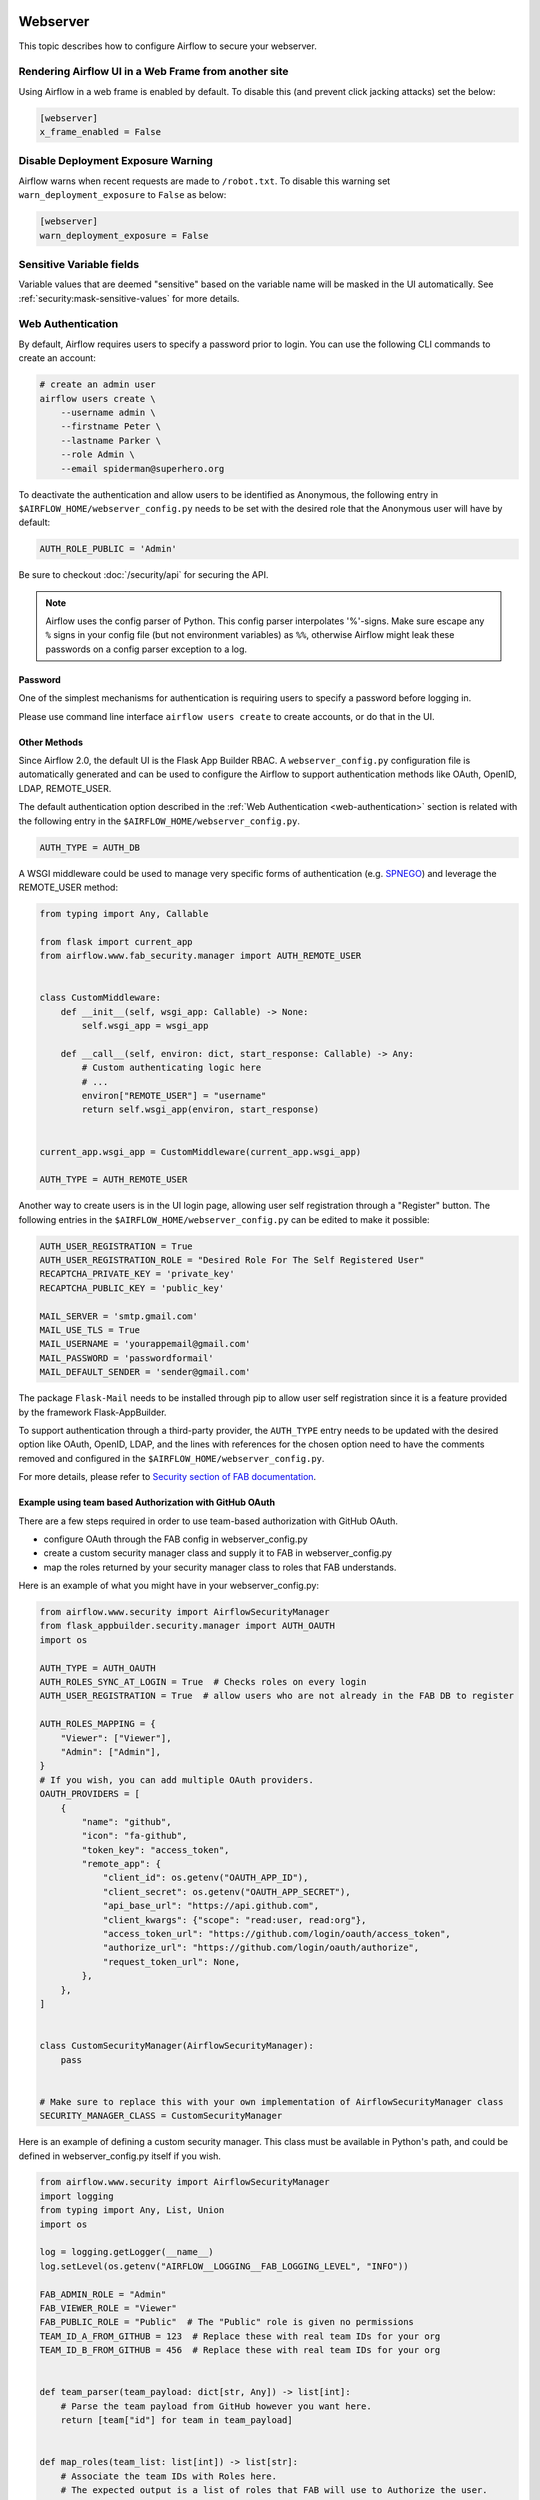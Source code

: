 .. Licensed to the Apache Software Foundation (ASF) under one
    or more contributor license agreements.  See the NOTICE file
    distributed with this work for additional information
    regarding copyright ownership.  The ASF licenses this file
    to you under the Apache License, Version 2.0 (the
    "License"); you may not use this file except in compliance
    with the License.  You may obtain a copy of the License at

 ..   http://www.apache.org/licenses/LICENSE-2.0

 .. Unless required by applicable law or agreed to in writing,
    software distributed under the License is distributed on an
    "AS IS" BASIS, WITHOUT WARRANTIES OR CONDITIONS OF ANY
    KIND, either express or implied.  See the License for the
    specific language governing permissions and limitations
    under the License.

Webserver
=========

This topic describes how to configure Airflow to secure your webserver.

Rendering Airflow UI in a Web Frame from another site
------------------------------------------------------

Using Airflow in a web frame is enabled by default. To disable this (and prevent click jacking attacks)
set the below:

.. code-block:: ini

    [webserver]
    x_frame_enabled = False

Disable Deployment Exposure Warning
---------------------------------------

Airflow warns when recent requests are made to ``/robot.txt``. To disable this warning set ``warn_deployment_exposure`` to
``False`` as below:

.. code-block:: ini

    [webserver]
    warn_deployment_exposure = False

Sensitive Variable fields
-------------------------

Variable values that are deemed "sensitive" based on the variable name will be masked in the UI automatically.
See :ref:`security:mask-sensitive-values` for more details.

.. _web-authentication:

Web Authentication
------------------

By default, Airflow requires users to specify a password prior to login. You can use the
following CLI commands to create an account:

.. code-block:: bash

    # create an admin user
    airflow users create \
        --username admin \
        --firstname Peter \
        --lastname Parker \
        --role Admin \
        --email spiderman@superhero.org

To deactivate the authentication and allow users to be identified as Anonymous, the following entry
in ``$AIRFLOW_HOME/webserver_config.py`` needs to be set with the desired role that the Anonymous
user will have by default:

.. code-block:: ini

    AUTH_ROLE_PUBLIC = 'Admin'

Be sure to checkout :doc:`/security/api` for securing the API.

.. note::

   Airflow uses the config parser of Python. This config parser interpolates
   '%'-signs.  Make sure escape any ``%`` signs in your config file (but not
   environment variables) as ``%%``, otherwise Airflow might leak these
   passwords on a config parser exception to a log.

Password
''''''''

One of the simplest mechanisms for authentication is requiring users to specify a password before logging in.

Please use command line interface ``airflow users create`` to create accounts, or do that in the UI.

Other Methods
'''''''''''''

Since Airflow 2.0, the default UI is the Flask App Builder RBAC. A ``webserver_config.py`` configuration file
is automatically generated and can be used to configure the Airflow to support authentication
methods like OAuth, OpenID, LDAP, REMOTE_USER.

The default authentication option described in the :ref:`Web Authentication <web-authentication>` section is related
with the following entry in the ``$AIRFLOW_HOME/webserver_config.py``.

.. code-block:: ini

    AUTH_TYPE = AUTH_DB

A WSGI middleware could be used to manage very specific forms of authentication
(e.g. `SPNEGO <https://www.ibm.com/docs/en/was-liberty/core?topic=authentication-single-sign-http-requests-using-spnego-web>`_)
and leverage the REMOTE_USER method:

.. code-block:: python

    from typing import Any, Callable

    from flask import current_app
    from airflow.www.fab_security.manager import AUTH_REMOTE_USER


    class CustomMiddleware:
        def __init__(self, wsgi_app: Callable) -> None:
            self.wsgi_app = wsgi_app

        def __call__(self, environ: dict, start_response: Callable) -> Any:
            # Custom authenticating logic here
            # ...
            environ["REMOTE_USER"] = "username"
            return self.wsgi_app(environ, start_response)


    current_app.wsgi_app = CustomMiddleware(current_app.wsgi_app)

    AUTH_TYPE = AUTH_REMOTE_USER

Another way to create users is in the UI login page, allowing user self registration through a "Register" button.
The following entries in the ``$AIRFLOW_HOME/webserver_config.py`` can be edited to make it possible:

.. code-block:: ini

    AUTH_USER_REGISTRATION = True
    AUTH_USER_REGISTRATION_ROLE = "Desired Role For The Self Registered User"
    RECAPTCHA_PRIVATE_KEY = 'private_key'
    RECAPTCHA_PUBLIC_KEY = 'public_key'

    MAIL_SERVER = 'smtp.gmail.com'
    MAIL_USE_TLS = True
    MAIL_USERNAME = 'yourappemail@gmail.com'
    MAIL_PASSWORD = 'passwordformail'
    MAIL_DEFAULT_SENDER = 'sender@gmail.com'

The package ``Flask-Mail`` needs to be installed through pip to allow user self registration since it is a
feature provided by the framework Flask-AppBuilder.

To support authentication through a third-party provider, the ``AUTH_TYPE`` entry needs to be updated with the
desired option like OAuth, OpenID, LDAP, and the lines with references for the chosen option need to have
the comments removed and configured in the ``$AIRFLOW_HOME/webserver_config.py``.

For more details, please refer to
`Security section of FAB documentation <https://flask-appbuilder.readthedocs.io/en/latest/security.html>`_.

Example using team based Authorization with GitHub OAuth
''''''''''''''''''''''''''''''''''''''''''''''''''''''''
There are a few steps required in order to use team-based authorization with GitHub OAuth.

* configure OAuth through the FAB config in webserver_config.py
* create a custom security manager class and supply it to FAB in webserver_config.py
* map the roles returned by your security manager class to roles that FAB understands.

Here is an example of what you might have in your webserver_config.py:

.. code-block:: python

    from airflow.www.security import AirflowSecurityManager
    from flask_appbuilder.security.manager import AUTH_OAUTH
    import os

    AUTH_TYPE = AUTH_OAUTH
    AUTH_ROLES_SYNC_AT_LOGIN = True  # Checks roles on every login
    AUTH_USER_REGISTRATION = True  # allow users who are not already in the FAB DB to register

    AUTH_ROLES_MAPPING = {
        "Viewer": ["Viewer"],
        "Admin": ["Admin"],
    }
    # If you wish, you can add multiple OAuth providers.
    OAUTH_PROVIDERS = [
        {
            "name": "github",
            "icon": "fa-github",
            "token_key": "access_token",
            "remote_app": {
                "client_id": os.getenv("OAUTH_APP_ID"),
                "client_secret": os.getenv("OAUTH_APP_SECRET"),
                "api_base_url": "https://api.github.com",
                "client_kwargs": {"scope": "read:user, read:org"},
                "access_token_url": "https://github.com/login/oauth/access_token",
                "authorize_url": "https://github.com/login/oauth/authorize",
                "request_token_url": None,
            },
        },
    ]


    class CustomSecurityManager(AirflowSecurityManager):
        pass


    # Make sure to replace this with your own implementation of AirflowSecurityManager class
    SECURITY_MANAGER_CLASS = CustomSecurityManager

Here is an example of defining a custom security manager.
This class must be available in Python's path, and could be defined in
webserver_config.py itself if you wish.

.. code-block:: python

    from airflow.www.security import AirflowSecurityManager
    import logging
    from typing import Any, List, Union
    import os

    log = logging.getLogger(__name__)
    log.setLevel(os.getenv("AIRFLOW__LOGGING__FAB_LOGGING_LEVEL", "INFO"))

    FAB_ADMIN_ROLE = "Admin"
    FAB_VIEWER_ROLE = "Viewer"
    FAB_PUBLIC_ROLE = "Public"  # The "Public" role is given no permissions
    TEAM_ID_A_FROM_GITHUB = 123  # Replace these with real team IDs for your org
    TEAM_ID_B_FROM_GITHUB = 456  # Replace these with real team IDs for your org


    def team_parser(team_payload: dict[str, Any]) -> list[int]:
        # Parse the team payload from GitHub however you want here.
        return [team["id"] for team in team_payload]


    def map_roles(team_list: list[int]) -> list[str]:
        # Associate the team IDs with Roles here.
        # The expected output is a list of roles that FAB will use to Authorize the user.

        team_role_map = {
            TEAM_ID_A_FROM_GITHUB: FAB_ADMIN_ROLE,
            TEAM_ID_B_FROM_GITHUB: FAB_VIEWER_ROLE,
        }
        return list(set(team_role_map.get(team, FAB_PUBLIC_ROLE) for team in team_list))


    class GithubTeamAuthorizer(AirflowSecurityManager):

        # In this example, the oauth provider == 'github'.
        # If you ever want to support other providers, see how it is done here:
        # https://github.com/dpgaspar/Flask-AppBuilder/blob/master/flask_appbuilder/security/manager.py#L550
        def get_oauth_user_info(self, provider: str, resp: Any) -> dict[str, Union[str, list[str]]]:

            # Creates the user info payload from Github.
            # The user previously allowed your app to act on their behalf,
            #   so now we can query the user and teams endpoints for their data.
            # Username and team membership are added to the payload and returned to FAB.

            remote_app = self.appbuilder.sm.oauth_remotes[provider]
            me = remote_app.get("user")
            user_data = me.json()
            team_data = remote_app.get("user/teams")
            teams = team_parser(team_data.json())
            roles = map_roles(teams)
            log.debug(f"User info from Github: {user_data}\nTeam info from Github: {teams}")
            return {"username": "github_" + user_data.get("login"), "role_keys": roles}


SSL
---

SSL can be enabled by providing a certificate and key. Once enabled, be sure to use
"https://" in your browser.

.. code-block:: ini

    [webserver]
    web_server_ssl_cert = <path to cert>
    web_server_ssl_key = <path to key>

Enabling SSL will not automatically change the web server port. If you want to use the
standard port 443, you'll need to configure that too. Be aware that super user privileges
(or cap_net_bind_service on Linux) are required to listen on port 443.

.. code-block:: ini

    # Optionally, set the server to listen on the standard SSL port.
    web_server_port = 443
    base_url = http://<hostname or IP>:443

Enable CeleryExecutor with SSL. Ensure you properly generate client and server
certs and keys.

.. code-block:: ini

    [celery]
    ssl_active = True
    ssl_key = <path to key>
    ssl_cert = <path to cert>
    ssl_cacert = <path to cacert>

Rate limiting
-------------

Airflow can be configured to limit the number of authentication requests in a given time window. We are using
`Flask-Limiter <https://flask-limiter.readthedocs.io/en/stable/>`_ to achieve that and by default Airflow
uses per-webserver default limit of 5 requests per 40 second fixed window. By default no common storage for
rate limits is used between the gunicorn processes you run so rate-limit is applied separately for each process,
so assuming random distribution of the requests by gunicorn with single webserver instance and default 4
gunicorn workers, the effective rate limit is 5 x 4 = 20 requests per 40 second window (more or less).
However you can configure the rate limit to be shared between the processes by using rate limit storage via
setting the ``RATELIMIT_*`` configuration settings in ``webserver_config.py``.
For example, to use Redis as a rate limit storage you can use the following configuration (you need
to set ``redis_host`` to your Redis instance)

```
RATELIMIT_STORAGE_URI = 'redis://redis_host:6379/0
```

You can also configure other rate limit settings in ``webserver_config.py`` - for more details, see the
`Flask Limiter rate limit configuration <https://flask-limiter.readthedocs.io/en/stable/configuration.html>`_.
